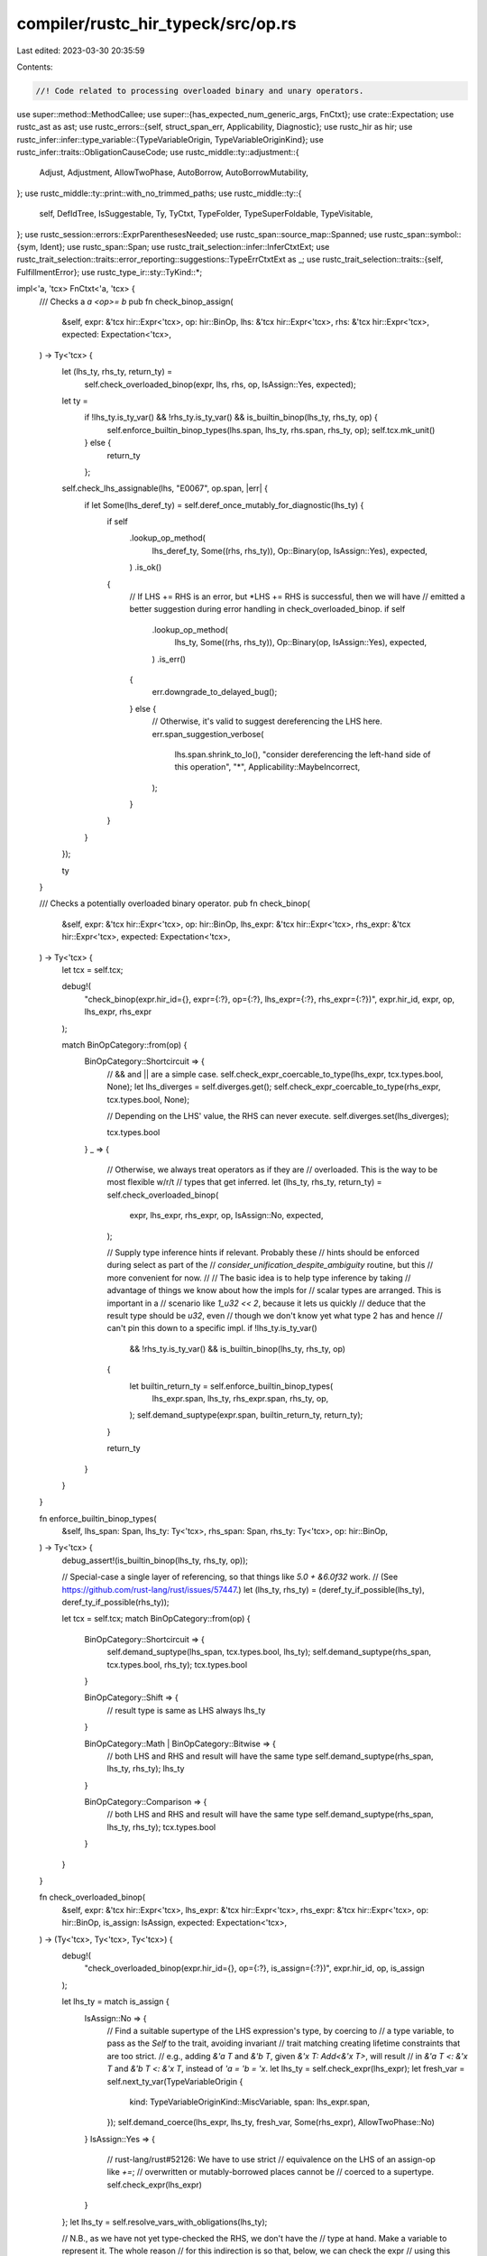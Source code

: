 compiler/rustc_hir_typeck/src/op.rs
===================================

Last edited: 2023-03-30 20:35:59

Contents:

.. code-block:: rs

    //! Code related to processing overloaded binary and unary operators.

use super::method::MethodCallee;
use super::{has_expected_num_generic_args, FnCtxt};
use crate::Expectation;
use rustc_ast as ast;
use rustc_errors::{self, struct_span_err, Applicability, Diagnostic};
use rustc_hir as hir;
use rustc_infer::infer::type_variable::{TypeVariableOrigin, TypeVariableOriginKind};
use rustc_infer::traits::ObligationCauseCode;
use rustc_middle::ty::adjustment::{
    Adjust, Adjustment, AllowTwoPhase, AutoBorrow, AutoBorrowMutability,
};
use rustc_middle::ty::print::with_no_trimmed_paths;
use rustc_middle::ty::{
    self, DefIdTree, IsSuggestable, Ty, TyCtxt, TypeFolder, TypeSuperFoldable, TypeVisitable,
};
use rustc_session::errors::ExprParenthesesNeeded;
use rustc_span::source_map::Spanned;
use rustc_span::symbol::{sym, Ident};
use rustc_span::Span;
use rustc_trait_selection::infer::InferCtxtExt;
use rustc_trait_selection::traits::error_reporting::suggestions::TypeErrCtxtExt as _;
use rustc_trait_selection::traits::{self, FulfillmentError};
use rustc_type_ir::sty::TyKind::*;

impl<'a, 'tcx> FnCtxt<'a, 'tcx> {
    /// Checks a `a <op>= b`
    pub fn check_binop_assign(
        &self,
        expr: &'tcx hir::Expr<'tcx>,
        op: hir::BinOp,
        lhs: &'tcx hir::Expr<'tcx>,
        rhs: &'tcx hir::Expr<'tcx>,
        expected: Expectation<'tcx>,
    ) -> Ty<'tcx> {
        let (lhs_ty, rhs_ty, return_ty) =
            self.check_overloaded_binop(expr, lhs, rhs, op, IsAssign::Yes, expected);

        let ty =
            if !lhs_ty.is_ty_var() && !rhs_ty.is_ty_var() && is_builtin_binop(lhs_ty, rhs_ty, op) {
                self.enforce_builtin_binop_types(lhs.span, lhs_ty, rhs.span, rhs_ty, op);
                self.tcx.mk_unit()
            } else {
                return_ty
            };

        self.check_lhs_assignable(lhs, "E0067", op.span, |err| {
            if let Some(lhs_deref_ty) = self.deref_once_mutably_for_diagnostic(lhs_ty) {
                if self
                    .lookup_op_method(
                        lhs_deref_ty,
                        Some((rhs, rhs_ty)),
                        Op::Binary(op, IsAssign::Yes),
                        expected,
                    )
                    .is_ok()
                {
                    // If LHS += RHS is an error, but *LHS += RHS is successful, then we will have
                    // emitted a better suggestion during error handling in check_overloaded_binop.
                    if self
                        .lookup_op_method(
                            lhs_ty,
                            Some((rhs, rhs_ty)),
                            Op::Binary(op, IsAssign::Yes),
                            expected,
                        )
                        .is_err()
                    {
                        err.downgrade_to_delayed_bug();
                    } else {
                        // Otherwise, it's valid to suggest dereferencing the LHS here.
                        err.span_suggestion_verbose(
                            lhs.span.shrink_to_lo(),
                            "consider dereferencing the left-hand side of this operation",
                            "*",
                            Applicability::MaybeIncorrect,
                        );
                    }
                }
            }
        });

        ty
    }

    /// Checks a potentially overloaded binary operator.
    pub fn check_binop(
        &self,
        expr: &'tcx hir::Expr<'tcx>,
        op: hir::BinOp,
        lhs_expr: &'tcx hir::Expr<'tcx>,
        rhs_expr: &'tcx hir::Expr<'tcx>,
        expected: Expectation<'tcx>,
    ) -> Ty<'tcx> {
        let tcx = self.tcx;

        debug!(
            "check_binop(expr.hir_id={}, expr={:?}, op={:?}, lhs_expr={:?}, rhs_expr={:?})",
            expr.hir_id, expr, op, lhs_expr, rhs_expr
        );

        match BinOpCategory::from(op) {
            BinOpCategory::Shortcircuit => {
                // && and || are a simple case.
                self.check_expr_coercable_to_type(lhs_expr, tcx.types.bool, None);
                let lhs_diverges = self.diverges.get();
                self.check_expr_coercable_to_type(rhs_expr, tcx.types.bool, None);

                // Depending on the LHS' value, the RHS can never execute.
                self.diverges.set(lhs_diverges);

                tcx.types.bool
            }
            _ => {
                // Otherwise, we always treat operators as if they are
                // overloaded. This is the way to be most flexible w/r/t
                // types that get inferred.
                let (lhs_ty, rhs_ty, return_ty) = self.check_overloaded_binop(
                    expr,
                    lhs_expr,
                    rhs_expr,
                    op,
                    IsAssign::No,
                    expected,
                );

                // Supply type inference hints if relevant. Probably these
                // hints should be enforced during select as part of the
                // `consider_unification_despite_ambiguity` routine, but this
                // more convenient for now.
                //
                // The basic idea is to help type inference by taking
                // advantage of things we know about how the impls for
                // scalar types are arranged. This is important in a
                // scenario like `1_u32 << 2`, because it lets us quickly
                // deduce that the result type should be `u32`, even
                // though we don't know yet what type 2 has and hence
                // can't pin this down to a specific impl.
                if !lhs_ty.is_ty_var()
                    && !rhs_ty.is_ty_var()
                    && is_builtin_binop(lhs_ty, rhs_ty, op)
                {
                    let builtin_return_ty = self.enforce_builtin_binop_types(
                        lhs_expr.span,
                        lhs_ty,
                        rhs_expr.span,
                        rhs_ty,
                        op,
                    );
                    self.demand_suptype(expr.span, builtin_return_ty, return_ty);
                }

                return_ty
            }
        }
    }

    fn enforce_builtin_binop_types(
        &self,
        lhs_span: Span,
        lhs_ty: Ty<'tcx>,
        rhs_span: Span,
        rhs_ty: Ty<'tcx>,
        op: hir::BinOp,
    ) -> Ty<'tcx> {
        debug_assert!(is_builtin_binop(lhs_ty, rhs_ty, op));

        // Special-case a single layer of referencing, so that things like `5.0 + &6.0f32` work.
        // (See https://github.com/rust-lang/rust/issues/57447.)
        let (lhs_ty, rhs_ty) = (deref_ty_if_possible(lhs_ty), deref_ty_if_possible(rhs_ty));

        let tcx = self.tcx;
        match BinOpCategory::from(op) {
            BinOpCategory::Shortcircuit => {
                self.demand_suptype(lhs_span, tcx.types.bool, lhs_ty);
                self.demand_suptype(rhs_span, tcx.types.bool, rhs_ty);
                tcx.types.bool
            }

            BinOpCategory::Shift => {
                // result type is same as LHS always
                lhs_ty
            }

            BinOpCategory::Math | BinOpCategory::Bitwise => {
                // both LHS and RHS and result will have the same type
                self.demand_suptype(rhs_span, lhs_ty, rhs_ty);
                lhs_ty
            }

            BinOpCategory::Comparison => {
                // both LHS and RHS and result will have the same type
                self.demand_suptype(rhs_span, lhs_ty, rhs_ty);
                tcx.types.bool
            }
        }
    }

    fn check_overloaded_binop(
        &self,
        expr: &'tcx hir::Expr<'tcx>,
        lhs_expr: &'tcx hir::Expr<'tcx>,
        rhs_expr: &'tcx hir::Expr<'tcx>,
        op: hir::BinOp,
        is_assign: IsAssign,
        expected: Expectation<'tcx>,
    ) -> (Ty<'tcx>, Ty<'tcx>, Ty<'tcx>) {
        debug!(
            "check_overloaded_binop(expr.hir_id={}, op={:?}, is_assign={:?})",
            expr.hir_id, op, is_assign
        );

        let lhs_ty = match is_assign {
            IsAssign::No => {
                // Find a suitable supertype of the LHS expression's type, by coercing to
                // a type variable, to pass as the `Self` to the trait, avoiding invariant
                // trait matching creating lifetime constraints that are too strict.
                // e.g., adding `&'a T` and `&'b T`, given `&'x T: Add<&'x T>`, will result
                // in `&'a T <: &'x T` and `&'b T <: &'x T`, instead of `'a = 'b = 'x`.
                let lhs_ty = self.check_expr(lhs_expr);
                let fresh_var = self.next_ty_var(TypeVariableOrigin {
                    kind: TypeVariableOriginKind::MiscVariable,
                    span: lhs_expr.span,
                });
                self.demand_coerce(lhs_expr, lhs_ty, fresh_var, Some(rhs_expr), AllowTwoPhase::No)
            }
            IsAssign::Yes => {
                // rust-lang/rust#52126: We have to use strict
                // equivalence on the LHS of an assign-op like `+=`;
                // overwritten or mutably-borrowed places cannot be
                // coerced to a supertype.
                self.check_expr(lhs_expr)
            }
        };
        let lhs_ty = self.resolve_vars_with_obligations(lhs_ty);

        // N.B., as we have not yet type-checked the RHS, we don't have the
        // type at hand. Make a variable to represent it. The whole reason
        // for this indirection is so that, below, we can check the expr
        // using this variable as the expected type, which sometimes lets
        // us do better coercions than we would be able to do otherwise,
        // particularly for things like `String + &String`.
        let rhs_ty_var = self.next_ty_var(TypeVariableOrigin {
            kind: TypeVariableOriginKind::MiscVariable,
            span: rhs_expr.span,
        });

        let result = self.lookup_op_method(
            lhs_ty,
            Some((rhs_expr, rhs_ty_var)),
            Op::Binary(op, is_assign),
            expected,
        );

        // see `NB` above
        let rhs_ty = self.check_expr_coercable_to_type(rhs_expr, rhs_ty_var, Some(lhs_expr));
        let rhs_ty = self.resolve_vars_with_obligations(rhs_ty);

        let return_ty = match result {
            Ok(method) => {
                let by_ref_binop = !op.node.is_by_value();
                if is_assign == IsAssign::Yes || by_ref_binop {
                    if let ty::Ref(region, _, mutbl) = method.sig.inputs()[0].kind() {
                        let mutbl = AutoBorrowMutability::new(*mutbl, AllowTwoPhase::Yes);
                        let autoref = Adjustment {
                            kind: Adjust::Borrow(AutoBorrow::Ref(*region, mutbl)),
                            target: method.sig.inputs()[0],
                        };
                        self.apply_adjustments(lhs_expr, vec![autoref]);
                    }
                }
                if by_ref_binop {
                    if let ty::Ref(region, _, mutbl) = method.sig.inputs()[1].kind() {
                        // Allow two-phase borrows for binops in initial deployment
                        // since they desugar to methods
                        let mutbl = AutoBorrowMutability::new(*mutbl, AllowTwoPhase::Yes);

                        let autoref = Adjustment {
                            kind: Adjust::Borrow(AutoBorrow::Ref(*region, mutbl)),
                            target: method.sig.inputs()[1],
                        };
                        // HACK(eddyb) Bypass checks due to reborrows being in
                        // some cases applied on the RHS, on top of which we need
                        // to autoref, which is not allowed by apply_adjustments.
                        // self.apply_adjustments(rhs_expr, vec![autoref]);
                        self.typeck_results
                            .borrow_mut()
                            .adjustments_mut()
                            .entry(rhs_expr.hir_id)
                            .or_default()
                            .push(autoref);
                    }
                }
                self.write_method_call(expr.hir_id, method);

                method.sig.output()
            }
            // error types are considered "builtin"
            Err(_) if lhs_ty.references_error() || rhs_ty.references_error() => self.tcx.ty_error(),
            Err(errors) => {
                let (_, trait_def_id) =
                    lang_item_for_op(self.tcx, Op::Binary(op, is_assign), op.span);
                let missing_trait = trait_def_id
                    .map(|def_id| with_no_trimmed_paths!(self.tcx.def_path_str(def_id)));
                let (mut err, output_def_id) = match is_assign {
                    IsAssign::Yes => {
                        let mut err = struct_span_err!(
                            self.tcx.sess,
                            expr.span,
                            E0368,
                            "binary assignment operation `{}=` cannot be applied to type `{}`",
                            op.node.as_str(),
                            lhs_ty,
                        );
                        err.span_label(
                            lhs_expr.span,
                            format!("cannot use `{}=` on type `{}`", op.node.as_str(), lhs_ty),
                        );
                        self.note_unmet_impls_on_type(&mut err, errors);
                        (err, None)
                    }
                    IsAssign::No => {
                        let message = match op.node {
                            hir::BinOpKind::Add => {
                                format!("cannot add `{rhs_ty}` to `{lhs_ty}`")
                            }
                            hir::BinOpKind::Sub => {
                                format!("cannot subtract `{rhs_ty}` from `{lhs_ty}`")
                            }
                            hir::BinOpKind::Mul => {
                                format!("cannot multiply `{lhs_ty}` by `{rhs_ty}`")
                            }
                            hir::BinOpKind::Div => {
                                format!("cannot divide `{lhs_ty}` by `{rhs_ty}`")
                            }
                            hir::BinOpKind::Rem => {
                                format!("cannot mod `{lhs_ty}` by `{rhs_ty}`")
                            }
                            hir::BinOpKind::BitAnd => {
                                format!("no implementation for `{lhs_ty} & {rhs_ty}`")
                            }
                            hir::BinOpKind::BitXor => {
                                format!("no implementation for `{lhs_ty} ^ {rhs_ty}`")
                            }
                            hir::BinOpKind::BitOr => {
                                format!("no implementation for `{lhs_ty} | {rhs_ty}`")
                            }
                            hir::BinOpKind::Shl => {
                                format!("no implementation for `{lhs_ty} << {rhs_ty}`")
                            }
                            hir::BinOpKind::Shr => {
                                format!("no implementation for `{lhs_ty} >> {rhs_ty}`")
                            }
                            _ => format!(
                                "binary operation `{}` cannot be applied to type `{}`",
                                op.node.as_str(),
                                lhs_ty
                            ),
                        };
                        let output_def_id = trait_def_id.and_then(|def_id| {
                            self.tcx
                                .associated_item_def_ids(def_id)
                                .iter()
                                .find(|item_def_id| {
                                    self.tcx.associated_item(*item_def_id).name == sym::Output
                                })
                                .cloned()
                        });
                        let mut err = struct_span_err!(self.tcx.sess, op.span, E0369, "{message}");
                        if !lhs_expr.span.eq(&rhs_expr.span) {
                            err.span_label(lhs_expr.span, lhs_ty.to_string());
                            err.span_label(rhs_expr.span, rhs_ty.to_string());
                        }
                        self.note_unmet_impls_on_type(&mut err, errors);
                        (err, output_def_id)
                    }
                };

                let mut suggest_deref_binop = |lhs_deref_ty: Ty<'tcx>| {
                    if self
                        .lookup_op_method(
                            lhs_deref_ty,
                            Some((rhs_expr, rhs_ty)),
                            Op::Binary(op, is_assign),
                            expected,
                        )
                        .is_ok()
                    {
                        let msg = &format!(
                            "`{}{}` can be used on `{}` if you dereference the left-hand side",
                            op.node.as_str(),
                            match is_assign {
                                IsAssign::Yes => "=",
                                IsAssign::No => "",
                            },
                            lhs_deref_ty,
                        );
                        err.span_suggestion_verbose(
                            lhs_expr.span.shrink_to_lo(),
                            msg,
                            "*",
                            rustc_errors::Applicability::MachineApplicable,
                        );
                    }
                };

                let is_compatible = |lhs_ty, rhs_ty| {
                    self.lookup_op_method(
                        lhs_ty,
                        Some((rhs_expr, rhs_ty)),
                        Op::Binary(op, is_assign),
                        expected,
                    )
                    .is_ok()
                };

                // We should suggest `a + b` => `*a + b` if `a` is copy, and suggest
                // `a += b` => `*a += b` if a is a mut ref.
                if !op.span.can_be_used_for_suggestions() {
                    // Suppress suggestions when lhs and rhs are not in the same span as the error
                } else if is_assign == IsAssign::Yes
                    && let Some(lhs_deref_ty) = self.deref_once_mutably_for_diagnostic(lhs_ty)
                {
                    suggest_deref_binop(lhs_deref_ty);
                } else if is_assign == IsAssign::No
                    && let Ref(_, lhs_deref_ty, _) = lhs_ty.kind()
                {
                    if self.type_is_copy_modulo_regions(
                        self.param_env,
                        *lhs_deref_ty,
                        lhs_expr.span,
                    ) {
                        suggest_deref_binop(*lhs_deref_ty);
                    }
                } else if self.suggest_fn_call(&mut err, lhs_expr, lhs_ty, |lhs_ty| {
                    is_compatible(lhs_ty, rhs_ty)
                }) || self.suggest_fn_call(&mut err, rhs_expr, rhs_ty, |rhs_ty| {
                    is_compatible(lhs_ty, rhs_ty)
                }) || self.suggest_two_fn_call(
                    &mut err,
                    rhs_expr,
                    rhs_ty,
                    lhs_expr,
                    lhs_ty,
                    |lhs_ty, rhs_ty| is_compatible(lhs_ty, rhs_ty),
                ) {
                    // Cool
                }

                if let Some(missing_trait) = missing_trait {
                    if op.node == hir::BinOpKind::Add
                        && self.check_str_addition(
                            lhs_expr, rhs_expr, lhs_ty, rhs_ty, &mut err, is_assign, op,
                        )
                    {
                        // This has nothing here because it means we did string
                        // concatenation (e.g., "Hello " + "World!"). This means
                        // we don't want the note in the else clause to be emitted
                    } else if lhs_ty.has_non_region_param() {
                        // Look for a TraitPredicate in the Fulfillment errors,
                        // and use it to generate a suggestion.
                        //
                        // Note that lookup_op_method must be called again but
                        // with a specific rhs_ty instead of a placeholder so
                        // the resulting predicate generates a more specific
                        // suggestion for the user.
                        let errors = self
                            .lookup_op_method(
                                lhs_ty,
                                Some((rhs_expr, rhs_ty)),
                                Op::Binary(op, is_assign),
                                expected,
                            )
                            .unwrap_err();
                        if !errors.is_empty() {
                            for error in errors {
                                if let Some(trait_pred) =
                                    error.obligation.predicate.to_opt_poly_trait_pred()
                                {
                                    let output_associated_item = match error.obligation.cause.code()
                                    {
                                        ObligationCauseCode::BinOp {
                                            output_ty: Some(output_ty),
                                            ..
                                        } => {
                                            // Make sure that we're attaching `Output = ..` to the right trait predicate
                                            if let Some(output_def_id) = output_def_id
                                                && let Some(trait_def_id) = trait_def_id
                                                && self.tcx.parent(output_def_id) == trait_def_id
                                                && output_ty.is_suggestable(self.tcx, false)
                                            {
                                                Some(("Output", *output_ty))
                                            } else {
                                                None
                                            }
                                        }
                                        _ => None,
                                    };

                                    self.err_ctxt().suggest_restricting_param_bound(
                                        &mut err,
                                        trait_pred,
                                        output_associated_item,
                                        self.body_id,
                                    );
                                }
                            }
                        } else {
                            // When we know that a missing bound is responsible, we don't show
                            // this note as it is redundant.
                            err.note(&format!(
                                "the trait `{missing_trait}` is not implemented for `{lhs_ty}`"
                            ));
                        }
                    }
                }
                let reported = err.emit();
                self.tcx.ty_error_with_guaranteed(reported)
            }
        };

        (lhs_ty, rhs_ty, return_ty)
    }

    /// Provide actionable suggestions when trying to add two strings with incorrect types,
    /// like `&str + &str`, `String + String` and `&str + &String`.
    ///
    /// If this function returns `true` it means a note was printed, so we don't need
    /// to print the normal "implementation of `std::ops::Add` might be missing" note
    fn check_str_addition(
        &self,
        lhs_expr: &'tcx hir::Expr<'tcx>,
        rhs_expr: &'tcx hir::Expr<'tcx>,
        lhs_ty: Ty<'tcx>,
        rhs_ty: Ty<'tcx>,
        err: &mut Diagnostic,
        is_assign: IsAssign,
        op: hir::BinOp,
    ) -> bool {
        let str_concat_note = "string concatenation requires an owned `String` on the left";
        let rm_borrow_msg = "remove the borrow to obtain an owned `String`";
        let to_owned_msg = "create an owned `String` from a string reference";

        let string_type = self.tcx.lang_items().string();
        let is_std_string = |ty: Ty<'tcx>| {
            ty.ty_adt_def().map_or(false, |ty_def| Some(ty_def.did()) == string_type)
        };

        match (lhs_ty.kind(), rhs_ty.kind()) {
            (&Ref(_, l_ty, _), &Ref(_, r_ty, _)) // &str or &String + &str, &String or &&str
                if (*l_ty.kind() == Str || is_std_string(l_ty))
                    && (*r_ty.kind() == Str
                        || is_std_string(r_ty)
                        || matches!(
                            r_ty.kind(), Ref(_, inner_ty, _) if *inner_ty.kind() == Str
                        )) =>
            {
                if let IsAssign::No = is_assign { // Do not supply this message if `&str += &str`
                    err.span_label(op.span, "`+` cannot be used to concatenate two `&str` strings");
                    err.note(str_concat_note);
                    if let hir::ExprKind::AddrOf(_, _, lhs_inner_expr) = lhs_expr.kind {
                        err.span_suggestion_verbose(
                            lhs_expr.span.until(lhs_inner_expr.span),
                            rm_borrow_msg,
                            "",
                            Applicability::MachineApplicable
                        );
                    } else {
                        err.span_suggestion_verbose(
                            lhs_expr.span.shrink_to_hi(),
                            to_owned_msg,
                            ".to_owned()",
                            Applicability::MachineApplicable
                        );
                    }
                }
                true
            }
            (&Ref(_, l_ty, _), &Adt(..)) // Handle `&str` & `&String` + `String`
                if (*l_ty.kind() == Str || is_std_string(l_ty)) && is_std_string(rhs_ty) =>
            {
                err.span_label(
                    op.span,
                    "`+` cannot be used to concatenate a `&str` with a `String`",
                );
                match is_assign {
                    IsAssign::No => {
                        let sugg_msg;
                        let lhs_sugg = if let hir::ExprKind::AddrOf(_, _, lhs_inner_expr) = lhs_expr.kind {
                            sugg_msg = "remove the borrow on the left and add one on the right";
                            (lhs_expr.span.until(lhs_inner_expr.span), "".to_owned())
                        } else {
                            sugg_msg = "create an owned `String` on the left and add a borrow on the right";
                            (lhs_expr.span.shrink_to_hi(), ".to_owned()".to_owned())
                        };
                        let suggestions = vec![
                            lhs_sugg,
                            (rhs_expr.span.shrink_to_lo(), "&".to_owned()),
                        ];
                        err.multipart_suggestion_verbose(
                            sugg_msg,
                            suggestions,
                            Applicability::MachineApplicable,
                        );
                    }
                    IsAssign::Yes => {
                        err.note(str_concat_note);
                    }
                }
                true
            }
            _ => false,
        }
    }

    pub fn check_user_unop(
        &self,
        ex: &'tcx hir::Expr<'tcx>,
        operand_ty: Ty<'tcx>,
        op: hir::UnOp,
        expected: Expectation<'tcx>,
    ) -> Ty<'tcx> {
        assert!(op.is_by_value());
        match self.lookup_op_method(operand_ty, None, Op::Unary(op, ex.span), expected) {
            Ok(method) => {
                self.write_method_call(ex.hir_id, method);
                method.sig.output()
            }
            Err(errors) => {
                let actual = self.resolve_vars_if_possible(operand_ty);
                if !actual.references_error() {
                    let mut err = struct_span_err!(
                        self.tcx.sess,
                        ex.span,
                        E0600,
                        "cannot apply unary operator `{}` to type `{}`",
                        op.as_str(),
                        actual
                    );
                    err.span_label(
                        ex.span,
                        format!("cannot apply unary operator `{}`", op.as_str()),
                    );

                    if operand_ty.has_non_region_param() {
                        let predicates = errors.iter().filter_map(|error| {
                            error.obligation.predicate.to_opt_poly_trait_pred()
                        });
                        for pred in predicates {
                            self.err_ctxt().suggest_restricting_param_bound(
                                &mut err,
                                pred,
                                None,
                                self.body_id,
                            );
                        }
                    }

                    let sp = self.tcx.sess.source_map().start_point(ex.span).with_parent(None);
                    if let Some(sp) =
                        self.tcx.sess.parse_sess.ambiguous_block_expr_parse.borrow().get(&sp)
                    {
                        // If the previous expression was a block expression, suggest parentheses
                        // (turning this into a binary subtraction operation instead.)
                        // for example, `{2} - 2` -> `({2}) - 2` (see src\test\ui\parser\expr-as-stmt.rs)
                        err.subdiagnostic(ExprParenthesesNeeded::surrounding(*sp));
                    } else {
                        match actual.kind() {
                            Uint(_) if op == hir::UnOp::Neg => {
                                err.note("unsigned values cannot be negated");

                                if let hir::ExprKind::Unary(
                                    _,
                                    hir::Expr {
                                        kind:
                                            hir::ExprKind::Lit(Spanned {
                                                node: ast::LitKind::Int(1, _),
                                                ..
                                            }),
                                        ..
                                    },
                                ) = ex.kind
                                {
                                    err.span_suggestion(
                                        ex.span,
                                        &format!(
                                            "you may have meant the maximum value of `{actual}`",
                                        ),
                                        format!("{actual}::MAX"),
                                        Applicability::MaybeIncorrect,
                                    );
                                }
                            }
                            Str | Never | Char | Tuple(_) | Array(_, _) => {}
                            Ref(_, lty, _) if *lty.kind() == Str => {}
                            _ => {
                                self.note_unmet_impls_on_type(&mut err, errors);
                            }
                        }
                    }
                    err.emit();
                }
                self.tcx.ty_error()
            }
        }
    }

    fn lookup_op_method(
        &self,
        lhs_ty: Ty<'tcx>,
        opt_rhs: Option<(&'tcx hir::Expr<'tcx>, Ty<'tcx>)>,
        op: Op,
        expected: Expectation<'tcx>,
    ) -> Result<MethodCallee<'tcx>, Vec<FulfillmentError<'tcx>>> {
        let span = match op {
            Op::Binary(op, _) => op.span,
            Op::Unary(_, span) => span,
        };
        let (opname, trait_did) = lang_item_for_op(self.tcx, op, span);

        debug!(
            "lookup_op_method(lhs_ty={:?}, op={:?}, opname={:?}, trait_did={:?})",
            lhs_ty, op, opname, trait_did
        );

        // Catches cases like #83893, where a lang item is declared with the
        // wrong number of generic arguments. Should have yielded an error
        // elsewhere by now, but we have to catch it here so that we do not
        // index `other_tys` out of bounds (if the lang item has too many
        // generic arguments, `other_tys` is too short).
        if !has_expected_num_generic_args(
            self.tcx,
            trait_did,
            match op {
                // Binary ops have a generic right-hand side, unary ops don't
                Op::Binary(..) => 1,
                Op::Unary(..) => 0,
            },
        ) {
            self.tcx
                .sess
                .delay_span_bug(span, "operator didn't have the right number of generic args");
            return Err(vec![]);
        }

        let opname = Ident::with_dummy_span(opname);
        let input_types =
            opt_rhs.as_ref().map(|(_, ty)| std::slice::from_ref(ty)).unwrap_or_default();
        let cause = self.cause(
            span,
            traits::BinOp {
                rhs_span: opt_rhs.map(|(expr, _)| expr.span),
                is_lit: opt_rhs
                    .map_or(false, |(expr, _)| matches!(expr.kind, hir::ExprKind::Lit(_))),
                output_ty: expected.only_has_type(self),
            },
        );

        let method = trait_did.and_then(|trait_did| {
            self.lookup_method_in_trait(cause.clone(), opname, trait_did, lhs_ty, Some(input_types))
        });

        match (method, trait_did) {
            (Some(ok), _) => {
                let method = self.register_infer_ok_obligations(ok);
                self.select_obligations_where_possible(|_| {});
                Ok(method)
            }
            (None, None) => Err(vec![]),
            (None, Some(trait_did)) => {
                let (obligation, _) =
                    self.obligation_for_method(cause, trait_did, lhs_ty, Some(input_types));
                Err(rustc_trait_selection::traits::fully_solve_obligation(self, obligation))
            }
        }
    }
}

fn lang_item_for_op(
    tcx: TyCtxt<'_>,
    op: Op,
    span: Span,
) -> (rustc_span::Symbol, Option<hir::def_id::DefId>) {
    let lang = tcx.lang_items();
    if let Op::Binary(op, IsAssign::Yes) = op {
        match op.node {
            hir::BinOpKind::Add => (sym::add_assign, lang.add_assign_trait()),
            hir::BinOpKind::Sub => (sym::sub_assign, lang.sub_assign_trait()),
            hir::BinOpKind::Mul => (sym::mul_assign, lang.mul_assign_trait()),
            hir::BinOpKind::Div => (sym::div_assign, lang.div_assign_trait()),
            hir::BinOpKind::Rem => (sym::rem_assign, lang.rem_assign_trait()),
            hir::BinOpKind::BitXor => (sym::bitxor_assign, lang.bitxor_assign_trait()),
            hir::BinOpKind::BitAnd => (sym::bitand_assign, lang.bitand_assign_trait()),
            hir::BinOpKind::BitOr => (sym::bitor_assign, lang.bitor_assign_trait()),
            hir::BinOpKind::Shl => (sym::shl_assign, lang.shl_assign_trait()),
            hir::BinOpKind::Shr => (sym::shr_assign, lang.shr_assign_trait()),
            hir::BinOpKind::Lt
            | hir::BinOpKind::Le
            | hir::BinOpKind::Ge
            | hir::BinOpKind::Gt
            | hir::BinOpKind::Eq
            | hir::BinOpKind::Ne
            | hir::BinOpKind::And
            | hir::BinOpKind::Or => {
                span_bug!(span, "impossible assignment operation: {}=", op.node.as_str())
            }
        }
    } else if let Op::Binary(op, IsAssign::No) = op {
        match op.node {
            hir::BinOpKind::Add => (sym::add, lang.add_trait()),
            hir::BinOpKind::Sub => (sym::sub, lang.sub_trait()),
            hir::BinOpKind::Mul => (sym::mul, lang.mul_trait()),
            hir::BinOpKind::Div => (sym::div, lang.div_trait()),
            hir::BinOpKind::Rem => (sym::rem, lang.rem_trait()),
            hir::BinOpKind::BitXor => (sym::bitxor, lang.bitxor_trait()),
            hir::BinOpKind::BitAnd => (sym::bitand, lang.bitand_trait()),
            hir::BinOpKind::BitOr => (sym::bitor, lang.bitor_trait()),
            hir::BinOpKind::Shl => (sym::shl, lang.shl_trait()),
            hir::BinOpKind::Shr => (sym::shr, lang.shr_trait()),
            hir::BinOpKind::Lt => (sym::lt, lang.partial_ord_trait()),
            hir::BinOpKind::Le => (sym::le, lang.partial_ord_trait()),
            hir::BinOpKind::Ge => (sym::ge, lang.partial_ord_trait()),
            hir::BinOpKind::Gt => (sym::gt, lang.partial_ord_trait()),
            hir::BinOpKind::Eq => (sym::eq, lang.eq_trait()),
            hir::BinOpKind::Ne => (sym::ne, lang.eq_trait()),
            hir::BinOpKind::And | hir::BinOpKind::Or => {
                span_bug!(span, "&& and || are not overloadable")
            }
        }
    } else if let Op::Unary(hir::UnOp::Not, _) = op {
        (sym::not, lang.not_trait())
    } else if let Op::Unary(hir::UnOp::Neg, _) = op {
        (sym::neg, lang.neg_trait())
    } else {
        bug!("lookup_op_method: op not supported: {:?}", op)
    }
}

// Binary operator categories. These categories summarize the behavior
// with respect to the builtin operations supported.
enum BinOpCategory {
    /// &&, || -- cannot be overridden
    Shortcircuit,

    /// <<, >> -- when shifting a single integer, rhs can be any
    /// integer type. For simd, types must match.
    Shift,

    /// +, -, etc -- takes equal types, produces same type as input,
    /// applicable to ints/floats/simd
    Math,

    /// &, |, ^ -- takes equal types, produces same type as input,
    /// applicable to ints/floats/simd/bool
    Bitwise,

    /// ==, !=, etc -- takes equal types, produces bools, except for simd,
    /// which produce the input type
    Comparison,
}

impl BinOpCategory {
    fn from(op: hir::BinOp) -> BinOpCategory {
        match op.node {
            hir::BinOpKind::Shl | hir::BinOpKind::Shr => BinOpCategory::Shift,

            hir::BinOpKind::Add
            | hir::BinOpKind::Sub
            | hir::BinOpKind::Mul
            | hir::BinOpKind::Div
            | hir::BinOpKind::Rem => BinOpCategory::Math,

            hir::BinOpKind::BitXor | hir::BinOpKind::BitAnd | hir::BinOpKind::BitOr => {
                BinOpCategory::Bitwise
            }

            hir::BinOpKind::Eq
            | hir::BinOpKind::Ne
            | hir::BinOpKind::Lt
            | hir::BinOpKind::Le
            | hir::BinOpKind::Ge
            | hir::BinOpKind::Gt => BinOpCategory::Comparison,

            hir::BinOpKind::And | hir::BinOpKind::Or => BinOpCategory::Shortcircuit,
        }
    }
}

/// Whether the binary operation is an assignment (`a += b`), or not (`a + b`)
#[derive(Clone, Copy, Debug, PartialEq)]
enum IsAssign {
    No,
    Yes,
}

#[derive(Clone, Copy, Debug)]
enum Op {
    Binary(hir::BinOp, IsAssign),
    Unary(hir::UnOp, Span),
}

/// Dereferences a single level of immutable referencing.
fn deref_ty_if_possible(ty: Ty<'_>) -> Ty<'_> {
    match ty.kind() {
        ty::Ref(_, ty, hir::Mutability::Not) => *ty,
        _ => ty,
    }
}

/// Returns `true` if this is a built-in arithmetic operation (e.g., u32
/// + u32, i16x4 == i16x4) and false if these types would have to be
/// overloaded to be legal. There are two reasons that we distinguish
/// builtin operations from overloaded ones (vs trying to drive
/// everything uniformly through the trait system and intrinsics or
/// something like that):
///
/// 1. Builtin operations can trivially be evaluated in constants.
/// 2. For comparison operators applied to SIMD types the result is
///    not of type `bool`. For example, `i16x4 == i16x4` yields a
///    type like `i16x4`. This means that the overloaded trait
///    `PartialEq` is not applicable.
///
/// Reason #2 is the killer. I tried for a while to always use
/// overloaded logic and just check the types in constants/codegen after
/// the fact, and it worked fine, except for SIMD types. -nmatsakis
fn is_builtin_binop<'tcx>(lhs: Ty<'tcx>, rhs: Ty<'tcx>, op: hir::BinOp) -> bool {
    // Special-case a single layer of referencing, so that things like `5.0 + &6.0f32` work.
    // (See https://github.com/rust-lang/rust/issues/57447.)
    let (lhs, rhs) = (deref_ty_if_possible(lhs), deref_ty_if_possible(rhs));

    match BinOpCategory::from(op) {
        BinOpCategory::Shortcircuit => true,

        BinOpCategory::Shift => {
            lhs.references_error()
                || rhs.references_error()
                || lhs.is_integral() && rhs.is_integral()
        }

        BinOpCategory::Math => {
            lhs.references_error()
                || rhs.references_error()
                || lhs.is_integral() && rhs.is_integral()
                || lhs.is_floating_point() && rhs.is_floating_point()
        }

        BinOpCategory::Bitwise => {
            lhs.references_error()
                || rhs.references_error()
                || lhs.is_integral() && rhs.is_integral()
                || lhs.is_floating_point() && rhs.is_floating_point()
                || lhs.is_bool() && rhs.is_bool()
        }

        BinOpCategory::Comparison => {
            lhs.references_error() || rhs.references_error() || lhs.is_scalar() && rhs.is_scalar()
        }
    }
}

struct TypeParamEraser<'a, 'tcx>(&'a FnCtxt<'a, 'tcx>, Span);

impl<'tcx> TypeFolder<'tcx> for TypeParamEraser<'_, 'tcx> {
    fn tcx(&self) -> TyCtxt<'tcx> {
        self.0.tcx
    }

    fn fold_ty(&mut self, ty: Ty<'tcx>) -> Ty<'tcx> {
        match ty.kind() {
            ty::Param(_) => self.0.next_ty_var(TypeVariableOrigin {
                kind: TypeVariableOriginKind::MiscVariable,
                span: self.1,
            }),
            _ => ty.super_fold_with(self),
        }
    }
}


